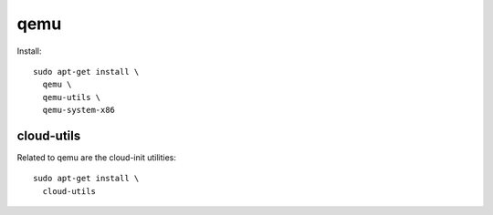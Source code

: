 qemu
====

Install::

  sudo apt-get install \
    qemu \
    qemu-utils \
    qemu-system-x86

cloud-utils
-----------

Related to qemu are the cloud-init utilities::

  sudo apt-get install \
    cloud-utils
